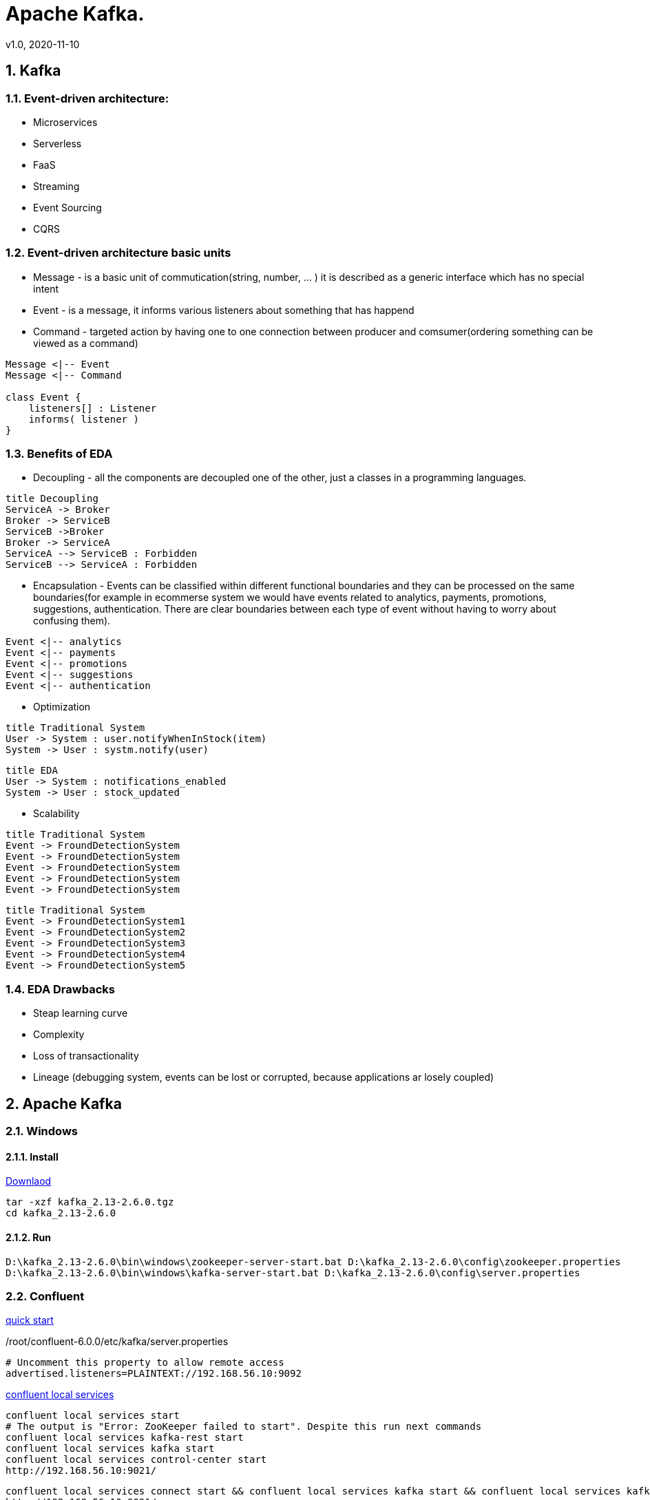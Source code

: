 = Apache Kafka.
v1.0, 2020-11-10
:example-caption!:
:sectnums:
:sectnumlevels: 10

== Kafka

=== Event-driven architecture:
- Microservices
- Serverless
- FaaS
- Streaming
- Event Sourcing
- CQRS

=== Event-driven architecture basic units
- Message - is a basic unit of commutication(string, number, ... ) it is described as a generic interface which has no special intent
- Event - is a message, it informs various listeners about something that has happend
- Command - targeted action by having one to one connection between producer and comsumer(ordering something can be viewed as a command)

[plantuml, MEC, png]
....
Message <|-- Event
Message <|-- Command

class Event {
    listeners[] : Listener
    informs( listener )
}
....


=== Benefits of EDA
- Decoupling - all the components are decoupled one of the other, just a classes in a programming languages.

[plantuml, Decoupling, png]
....
title Decoupling
ServiceA -> Broker
Broker -> ServiceB
ServiceB ->Broker
Broker -> ServiceA
ServiceA --> ServiceB : Forbidden
ServiceB --> ServiceA : Forbidden
....
- Encapsulation - Events can be classified within different functional boundaries and they can be processed on the same boundaries(for example in ecommerse system we would have events related to analytics, payments, promotions, suggestions, authentication. There are clear boundaries between each type of event without having to worry about confusing them).

[plantuml, Encapsulation, png]
....
Event <|-- analytics
Event <|-- payments
Event <|-- promotions
Event <|-- suggestions
Event <|-- authentication
....

- Optimization

[plantuml, TraditionalSystem, png]
....
title Traditional System
User -> System : user.notifyWhenInStock(item)
System -> User : systm.notify(user)
....


[plantuml, Optimization, png]
....
title EDA
User -> System : notifications_enabled
System -> User : stock_updated
....

- Scalability

[plantuml, TraditionalSystemScalability, png]
....
title Traditional System
Event -> FroundDetectionSystem
Event -> FroundDetectionSystem
Event -> FroundDetectionSystem
Event -> FroundDetectionSystem
Event -> FroundDetectionSystem
....
[plantuml, Scalability, png]
....
title Traditional System
Event -> FroundDetectionSystem1
Event -> FroundDetectionSystem2
Event -> FroundDetectionSystem3
Event -> FroundDetectionSystem4
Event -> FroundDetectionSystem5
....

=== EDA Drawbacks

- Steap learning curve
- Complexity
- Loss of transactionality
- Lineage (debugging system, events can be lost or corrupted, because applications ar losely coupled)

== Apache Kafka
=== Windows
==== Install
link:https://www.apache.org/dyn/closer.cgi?path=/kafka/2.6.0/kafka_2.13-2.6.0.tgz[Downlaod]
[source]
----
tar -xzf kafka_2.13-2.6.0.tgz
cd kafka_2.13-2.6.0
----
==== Run
[source]
----
D:\kafka_2.13-2.6.0\bin\windows\zookeeper-server-start.bat D:\kafka_2.13-2.6.0\config\zookeeper.properties
D:\kafka_2.13-2.6.0\bin\windows\kafka-server-start.bat D:\kafka_2.13-2.6.0\config\server.properties
----

=== Confluent
link:https://docs.confluent.io/current/quickstart/ce-quickstart.html[quick start]

./root/confluent-6.0.0/etc/kafka/server.properties
[source]
----
# Uncomment this property to allow remote access
advertised.listeners=PLAINTEXT://192.168.56.10:9092
----
link:https://docs.confluent.io/current/confluent-cli/command-reference/local/services/index.html#confluent-local-services[confluent local services]
[source]
----
confluent local services start
# The output is "Error: ZooKeeper failed to start". Despite this run next commands
confluent local services kafka-rest start
confluent local services kafka start
confluent local services control-center start
http://192.168.56.10:9021/
----
[source]
----
confluent local services connect start && confluent local services kafka start && confluent local services kafka-rest start && confluent local services ksql-server start
http://192.168.56.10:9021/
----

[source]
----
confluent local services ksql-server start
/root/confluent-6.0.0/bin/ksql-server-start /root/confluent-6.0.0/etc/ksqldb/ksql-server.properties
/root/confluent-6.0.0/bin/ksql
----
[source]
----
confluent local services list start
confluent local services schema-registry start
----

link:https://github.com/lensesio/schema-registry-ui[schema-registry-ui]
[source]
----
git clone https://github.com/Landoop/schema-registry-ui.git
cd schema-registry-ui
npm install
npm start
http://192.168.56.10:8080
----



[source]
----
cd D:\kafka_2.13-2.6.0\bin\windows
kafka-topics --create --topic quickstart-events --bootstrap-server 192.168.56.10:9092
kafka-topics --describe --topic quickstart-events --bootstrap-server 192.168.56.10:9092
kafka-console-producer --topic quickstart-events --bootstrap-server 192.168.56.10:9092
kafka-console-consumer --topic quickstart-events --from-beginning --bootstrap-server 192.168.56.10:9092
kafka-console-consumer --topic user-tracking --from-beginning --bootstrap-server 192.168.56.10:9092
----

=== KAFDROP UI
[source]
----
git clone https://github.com/obsidiandynamics/kafdrop.git
cd kafdrop
mvn clean package -DskipTests
java --add-opens=java.base/sun.nio.ch=ALL-UNNAMED -jar target/kafdrop-3.28.0-SNAPSHOT.jar --kafka.brokerConnect=localhost:9092
http://192.168.56.10:9000/
----

== Schema registry
[source]
----
git clone https://github.com/confluentinc/schema-registry.git
cd schema-registry/
git checkout v5.2.0
mvn clean package -DskipTests
----

link:https://medium.com/@shreeraman.ak/spark-kafka-and-schema-registry-part-2-af9e6c054125[simpliest schema registry]
[source]
----
git clone https://github.com/Landoop/schema-registry-ui.git
cd schema-registry-ui
npm install
npm start
http://localhost:8080
----

=== Linux

TODO


=== Kafka Tool
link:https://www.kafkatool.com/download.html[Kafka Tool]

== Topics
[source]
----
D:\kafka_2.13-2.6.0\bin\windows\kafka-topics.bat --create --bootstrap-server localhost:9093 --partitions 2 --replication-factor 2 --topic user-tracking

D:\kafka_2.13-2.6.0\bin\windows\kafka-topics.bat --list --bootstrap-server localhost:9093 user-tracking
----

== Avro
++++
<iframe width="560" height="315" src="https://www.youtube.com/watch?v=_6HTHH1NCK0&list=PLsC0nE-wJ1I6uYSZomY4-WWeOuLeDEDAK&index=2" frameborder="0" allow="accelerometer; autoplay; encrypted-media; gyroscope; picture-in-picture" allowfullscreen></iframe>
++++
https://github.com/simplesteph/kafka-avro-course

=== Compile Avro schema

https://apache.mirror.serveriai.lt/avro/avro-1.10.0/java/avro-tools-1.10.0.jar[Download Avro]
[source]
----
set JAVA_HOME=%ProgramFiles%\Java\jdk1.7.0_79

cd D:\JAVA_PROJECTS\apache-kafka\src\main\java\schemas

java -jar D:\avro-tools-1.10.0.jar compile schema user_schema.avsc .
"%ProgramFiles%\Java\jdk1.8.0_25\bin\java" -jar D:\avro-tools-1.10.0.jar compile schema user_schema.avsc .
----
=== Schema Registry

==== Schema registry with docker-compose
https://github.com/lensesio/fast-data-dev
++++
<iframe width="560" height="315" src="https://www.youtube.com/watch?v=O8T7AUxhoKo" frameborder="0" allow="accelerometer; autoplay; encrypted-media; gyroscope; picture-in-picture" allowfullscreen></iframe>
++++
[source]
----
https://github.com/ackintosh/kafka-connect-colormeshop/blob/master/docker-compose.yml

wget https://raw.githubusercontent.com/ackintosh/kafka-connect-colormeshop/master/docker-compose.yml

docker-compose up kafka-cluster

http://192.168.56.10:3030/
----
===== Create topic in schema registry

 https://youtu.be/O8T7AUxhoKo?t=359
 docker run --rm -it --net=host landoop/fast-data-dev bash

 kafka-topics --create --topic demo-kafka-connect --partitions 3 --replication-factor 1 --zookeeper 127.0.0.1:2181

==== Create file connector in schema registry
[source]
----
name=file-stream-demo-distributed
connector.class=org.apache.kafka.connect.file.FileStreamSourceConnector
tasks.max=1
file=demo-file.txt
topic=demo-kafka-connect
key.converter=org.apache.kafka.connect.json.JsonConverter
key.converter.schemas.enable=true
value.converter=org.apache.kafka.connect.json.JsonConverter
value.converter.schemas.enable=true
----
[source]
----
http://192.168.56.10:3030/kafka-topics-ui/#/cluster/fast-data-dev/topic/n/demo-kafka-connect/

docker ps
docker exec -it <containerID> bash
touch demo-file.txt
echo "hi" >> demo-file.txt
echo "ho" >> demo-file.txt
echo "hu" >> demo-file.txt
----


[source]
----
sudo yum install git -y
sudo yum install java-11-openjdk-devel -y
sudo yum install maven -y
git clone https://github.com/confluentinc/schema-registry
cd schema-registry]
git checkout v5.2.0
mvn package
----

[source]
----
wget https://raw.githubusercontent.com/obsidiandynamics/kafdrop/master/docker-compose/kafka-kafdrop/docker-compose.yaml
docker-compose up
http://192.168.56.10:9000
----


== Streaming

=== Froud detection system
[plantuml, diagram-classes, png]
....
@startuml
title Froud detection system
|UI|
start
:User \nMakes\nan order;
|Backend|
if (userId is present?) then (no)
    |UI|
    :No userId<
    stop
else (yes)
    |Backend|
    if ( # of items < 1000?) then (no)
        |UI|
        : # of items >= 1000<
        stop
    else (yes)
        |Backend|
    endif
    |Backend|
    if (amount < $10000?) then (no)
        |UI|
        : amount >= $10000<
        stop
    else (yes)
        |UI|
        : OK<
        stop
    endif

endif
@enduml
....
==== Traditional Design
[plantuml, Payment-Service, png]
....
@startuml
title Payment Service
|Validation|
    start
    :$;
|Fround Detection|
    if ($) then (no)
        |Data Base|
        :persist KO;
        |Validation|
        :bad $<
        stop
    else (yes)
        |Data Base|
        :persist OK;
        |Processing|
        stop
    endif
@enduml
....



==== Streaming with Kafka

[plantuml, Test, png]
....
partition PaymentService {
    (*) --> "$ $ $"
}
partition KafkaCluster {

    --> "payments"
}
partition FraudDetection {
    --> "Consumer"

    partition BusinessRules {
        --> " #1"
        --> " #2"
        --> " #..."
    }
    note right: All rules\nmust be valid
}
partition FraudDetection  {
    --> "Producer"
}
partition KafkaCluster {
    --> "validated payments"
}
partition PaymentProcessor {
--> "OK"
}
....
==== Kafka Streams
[plantuml, Kafka Streams, png]
....
partition TopicA {
    start
}
partition KafkaStream {
        - Consumer

        partition topology {
            note right: * topology=\nacyclic graph of sources,\nprocessors and sinks
            - Filter
            - Map
            - Count
            - StateStore
            - Count
        }
        - Producer
}
partition TopicB {
    stop
}
....
==== Stream Topology
[plantuml, Stream Topology, png]
....
|Consumer(Source)|
start
:Consumer;
|Stream Processors|
    :Filter;
    :Map;
    :Count;
    :StateStore;
    :Count;
    :...;
|Producer(Sink)|
    :Producer;
....
==== Stateless Operations

link:https://kafka.apache.org/documentation/streams/developer-guide/dsl-api.html#stateless-transformations[Stateless Transformations @*kafka.apache.org*]

- Branch
- Filter
- Inverse Filter
- Map
- FlatMap
- Foreach
- Peek
- GroupBy
- Merge

==== Stateful Operations

link:https://kafka.apache.org/documentation/streams/developer-guide/dsl-api.html#stateful-transformations[Stateful Transformations @*kafka.apache.org*]


- Aggregation
- Count
- Joins
- Windowing
- Custom processors

== KSQL

=== Windowing

* What is the average number of users visiting our website for hour or whtat is a total number of users which orders a product per day?

==== Tumbling
==== Hopping
==== KSQL Statements
===== Data definition language(DDL)
- CREATE STREAM
- CREATE TABLE
- DROP STREAM
- DROP TABLE
- CREATE STREAM AS SELECT
- CREATE TABLE AS SELECT

===== Data manipulation language(DML)
- SELECT
- INSERT
- CREATE STREAM AS SELECT
- CREATE TABLE AS SELECT

===== Alerting system
- "payments" -> "warnings"
- Transactions > 5/10(mins window)

===== Confluent KSQL

[source]
----
# execute
/root/confluent-6.0.0/bin/ksql
----
[source]
----
ksql>
SHOW STREAMS;
SHOW TOPICS;
# create new topic
CREATE STREAM ksql_payments WITH ( KAFKA_TOPIC='payments', VALUE_FORMAT='AVRO' );
CREATE TABLE warnings AS SELECT userId, COUNT(*) FROM ksql_payments WINDOW HOOPING ( SIZE 10 MINUTES, ADVANCE BY 1 MINUTE ) GROUP BY userId HAVING COUNT(*) > 5;
PRINT 'payments';
PRINT 'WARNINGS';
----

==== Installation KSQL
[source]
----
git clone https://github.com/confluentinc/ksql.git
cd ksql
git checkout v.5.2.0
git checkout 5.5.x
mvn clean compile install -DskipTests

mvn archetype:generate -X \
    -DarchetypeGroupId=io.confluent.ksql \
    -DarchetypeArtifactId=ksql-udf-quickstart \
    -DarchetypeVersion=5.3.0

mvn package
vim config/ksql-server.properties
bootstrap.servers=localhost:9092
start zoopkeeper, broker(s), schema registry
bin/ksql-server-start config/ksql-server.properties
----


== Kafdrop
kafka-topics --create --topic quickstart-events --bootstrap-server 192.168.56.10:9092
kafka-topics --create --topic quickstart-events --bootstrap-server localhost:9092
bin/kafka-topics.sh --create --topic quickstart-events --bootstrap-server 192.168.56.10:9092

http://192.168.56.10:9000/

docker run --rm -it --net=host confluentinc/cp-kafka:5.5.0 bash
kafka-topics --create --topic demo-kafka-connect --partitions 3 --replication-factor 1 --zookeeper 127.0.0.1:2181

kafka-topics --create --topic quickstart-events --partitions 3 --replication-factor 1 --zookeeper 127.0.0.1:2181

kafka-topics --create --topic quickstart-events --bootstrap-server sample-kafka:9092
kafka-console-producer --topic quickstart-events --bootstrap-server 127.0.0.1:2181

kafka-topics --bootstrap-server --zookeeper 127.0.0.1:2181 -create --partitions 3 --replication-factor 1 --topic streams-intro

kafka-topics --create --topic streams-intro --partitions 3 --replication-factor 1 --zookeeper 127.0.0.1:2181

kafka-console-producer --broker-list sample-kafka:9092 --topic streams-intro --zookeeper 127.0.0.1:2181

kafka-console-producer --zookeeper 127.0.0.1:2181 --topic streams-intro --property \"parse.key=true\" --property \"key.separator=:\"

kafka-console-producer --zookeeper 127.0.0.1:2181 --topic streams-intro --property "parse.key=true" --property "key.separator=:"


kafka-topics --create --topic quickstart-events --bootstrap-server 192.168.56.10:9092

